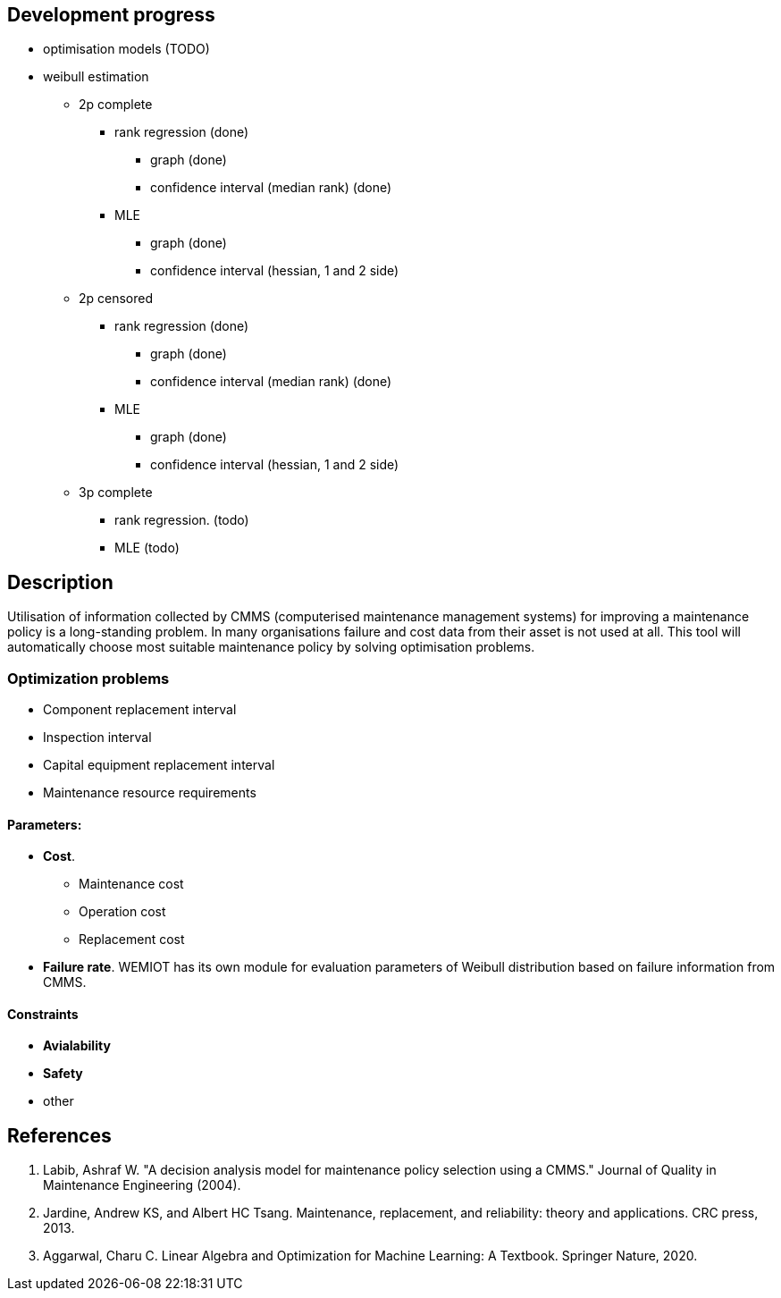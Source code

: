 == Development progress

* optimisation models (TODO)
* weibull estimation
** 2p complete
*** rank regression (done)
**** graph (done)
**** confidence interval (median rank) (done)
*** MLE
**** graph (done)
**** confidence interval (hessian, 1 and 2 side)
** 2p censored
*** rank regression (done)
**** graph (done)
**** confidence interval (median rank) (done)
*** MLE
**** graph (done)
**** confidence interval (hessian, 1 and 2 side)
** 3p complete
*** rank regression. (todo)
*** MLE (todo)


== Description

Utilisation of information collected by CMMS (computerised maintenance management systems) for improving
a maintenance policy is a long-standing problem. In many organisations failure and cost data from their asset is not
used at all. This tool will automatically choose most suitable maintenance policy by solving optimisation problems.

=== Optimization problems

* Component replacement interval
* Inspection interval
* Capital equipment replacement interval
* Maintenance resource requirements

==== Parameters:

* *Cost*.
** Maintenance cost
** Operation cost
** Replacement cost
* *Failure rate*. WEMIOT has its own module for evaluation parameters of Weibull distribution based on failure information
from CMMS.

==== Constraints

* *Avialability*
* *Safety*
* other

== References
1. Labib, Ashraf W. "A decision analysis model for maintenance policy selection using a CMMS." Journal of Quality in
Maintenance Engineering (2004).
2. Jardine, Andrew KS, and Albert HC Tsang. Maintenance, replacement, and reliability: theory and applications.
CRC press, 2013.
3. Aggarwal, Charu C. Linear Algebra and Optimization for Machine Learning: A Textbook. Springer Nature, 2020.